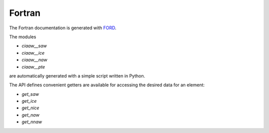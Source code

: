 *******
Fortran
*******

The Fortran documentation is generated with `FORD <../ford/index.html>`_.

The modules 

* `ciaaw__saw`
* `ciaaw__ice`
* `ciaaw__naw`
* `ciaaw__pte`

are automatically generated with a simple script written in Python.

The API defines convenient getters are available for accessing the desired data for an element:

* `get_saw`
* `get_ice`
* `get_nice`
* `get_naw`
* `get_nnaw`


.. .. autofortran:: ../src/ciaaw.f90

.. .. autofortran:: ../src/ciaaw_api.f90

